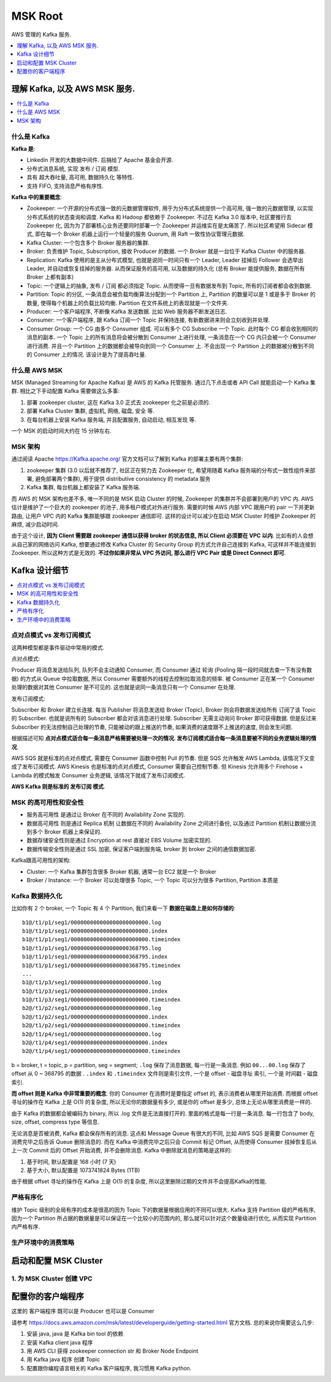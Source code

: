 MSK Root
==============================================================================
AWS 管理的 Kafka 服务.

.. contents::
    :class: this-will-duplicate-information-and-it-is-still-useful-here
    :depth: 1
    :local:


理解 Kafka, 以及 AWS MSK 服务.
------------------------------------------------------------------------------

.. contents::
    :class: this-will-duplicate-information-and-it-is-still-useful-here
    :depth: 1
    :local:


什么是 Kafka
~~~~~~~~~~~~~~~~~~~~~~~~~~~~~~~~~~~~~~~~~~~~~~~~~~~~~~~~~~~~~~~~~~~~~~~~~~~~~~

**Kafka 是**:

- Linkedin 开发的大数据中间件. 后捐给了 Apache 基金会开源.
- 分布式消息系统, 实现 发布 / 订阅 模型.
- 具有 超大吞吐量, 高可用, 数据持久化 等特性.
- 支持 FIFO, 支持消息严格有序性.

**Kafka 中的重要概念**:

- Zookeeper: 一个开源的分布式强一致的元数据管理软件, 用于为分布式系统提供一个高可用, 强一致的元数据管理, 以实现分布式系统的状态查询和调度. Kafka 和 Hadoop 都依赖于 Zookeeper. 不过在 Kafka 3.0 版本中, 社区要推行去 Zookeeper 化, 因为为了部署核心业务还要同时部署一个 Zookeeper 并运维实在是太痛苦了. 所以社区希望用 Sidecar 模式, 即在每一个 Broker 机器上运行一个轻量的服务 Quorum, 用 Raft 一致性协议管理元数据.
- Kafka Cluster: 一个包含多个 Broker 服务器的集群.
- Broker: 负责维护 Topic, Subscription, 接收 Producer 的数据. 一个 Broker 就是一台位于 Kafka Cluster 中的服务器.
- Replication: Kafka 使用的是主从分布式模型, 也就是说同一时间只有一个 Leader, Leader 挂掉后 Follower 会选举出 Leader, 并自动或恢复挂掉的服务器. 从而保证服务的高可用, 以及数据的持久化 (总有 Broker 能提供服务, 数据在所有 Broker 上都有副本)
- Topic: 一个逻辑上的抽象, 发布 / 订阅 都必须指定 Topic. 从而使得一旦有数据发布到 Topic, 所有的订阅者都会收到数据.
- Partition: Topic 的分区, 一条消息会被负载均衡算法分配到一个 Partition 上, Partition 的数量可以是 1 或是多于 Broker 的数量, 使得每个机器上的负载比较均衡. Partition 在文件系统上的表现就是一个文件夹.
- Producer: 一个客户端程序, 不断像 Kafka 发送数据. 比如 Web 服务器不断发送日志.
- Consumer: 一个客户端程序, 跟 Kafka 订阅一个 Topic 并保持连接, 有新数据进来则会立刻收到并处理.
- Consumer Group: 一个 CG 由多个 Consumer 组成. 可以有多个 CG Subscribe 一个 Topic. 此时每个 CG 都会收到相同的消息的副本. 一个 Topic 上的所有消息将会被分散到 Consumer 上进行处理, 一条消息在一个 CG 内只会被一个 Consumer 进行消费. 并且一个 Partition 上的数据都会被导向到同一个 Consumer 上. 不会出现一个 Partition 上的数据被分散到不同的 Consumer 上的情况. 该设计是为了提高吞吐量.


什么是 AWS MSK
~~~~~~~~~~~~~~~~~~~~~~~~~~~~~~~~~~~~~~~~~~~~~~~~~~~~~~~~~~~~~~~~~~~~~~~~~~~~~~

MSK (Managed Streaming for Apache Kafka) 是 AWS 的 Kafka 托管服务. 通过几下点击或者 API Call 就能启动一个 Kafka 集群. 相比之下手动配置 Kafka 需要做这么多事:

1. 部署 zookeeper cluster, 这在 Kafka 3.0 正式去 zookeeper 化之前是必须的.
2. 部署 Kafka Cluster 集群, 虚拟机, 网络, 磁盘, 安全 等.
3. 在每台机器上安装 Kafka 服务端, 并且配置服务, 自动启动, 相互发现 等.

一个 MSK 的启动时间大约在 15 分钟左右.


MSK 架构
~~~~~~~~~~~~~~~~~~~~~~~~~~~~~~~~~~~~~~~~~~~~~~~~~~~~~~~~~~~~~~~~~~~~~~~~~~~~~~

通过阅读 Apache https://Kafka.apache.org/ 官方文档可以了解到 Kafka 的部署主要有两个集群:

1. zookeeper 集群 (3.0 以后就不推荐了, 社区正在努力去 Zookeeper 化, 希望用随着 Kafka 服务端的分布式一致性组件来部署, 避免部署两个集群), 用于提供 distributive consistency 的 metadata 服务
2. Kafka 集群, 每台机器上都安装了 Kafka 服务端.

而 AWS 的 MSK 架构也差不多, 唯一不同的是 MSK 启动 Cluster 的时候, Zookeeper 的集群并不会部署到用户的 VPC 内. AWS 估计是维护了一个巨大的 zookeeper 的池子, 用多租户模式对外进行服务. 需要的时候 AWS 内部 VPC 跟用户的 pair 一下并更新路由, 让用户 VPC 内的 Kafka 集群能够跟 zookeeper 通信即可. 这样的设计可以减少在启动 MSK Cluster 时维护 Zookeeper 的麻烦, 减少启动时间.

由于这个设计, **因为 Client 需要跟 zookeeper 通信以获得 broker 的状态信息, 所以 Client 必须要在 VPC 以内**. 比如有的人会想从自己家的网络访问 Kafka, 想要通过修改 Kafka Cluster 的 Security Group 的方式允许自己连接到 Kafka, 可这样并不能连接到 Zookeeper. 所以这种方式是无效的. **不过你如果非常从 VPC 外访问, 那么进行 VPC Pair 或是 Direct Connect 即可**.


Kafka 设计细节
------------------------------------------------------------------------------

.. contents::
    :depth: 1
    :local:


点对点模式 vs 发布订阅模式
~~~~~~~~~~~~~~~~~~~~~~~~~~~~~~~~~~~~~~~~~~~~~~~~~~~~~~~~~~~~~~~~~~~~~~~~~~~~~~

这两种模型都是事件驱动中常用的模式.

点对点模式:

Producer 将消息发送给队列, 队列不会主动通知 Consumer, 而 Consumer 通过 轮询 (Pooling 隔一段时间就去查一下有没有数据) 的方式从 Queue 中拉取数据, 所以 Consumer 需要额外的线程去控制拉取消息的频率. 被 Consumer 正在某一个 Consumer 处理的数据对其他 Consumer 是不可见的. 这也就是说同一条消息只有一个 Consumer 在处理.

发布订阅模式:

Subscriber 和 Broker 建立长连接. 每当 Publisher 将消息发送给 Broker (Topic), Broker 则会将数据发送给所有 订阅了该 Topic 的 Subscriber. 也就是说所有的 Subscriber 都会对该消息进行处理. Subscriber 无需主动询问 Broker 即可获得数据. 但是反过来 Subscriber 的无法控制自己处理的节奏, 只能被动的跟上推送的节奏, 如果消费的速度跟不上推送的速度, 则会发生问题.

根据描述可知 **点对点模式适合每一条消息严格需要被处理一次的情况. 发布订阅模式适合每一条消息要被不同的业务逻辑处理的情况**.

AWS SQS 就是标准的点对点模式, 需要在 Consumer 函数中控制 Pull 的节奏. 但是 SQS 允许触发 AWS Lambda, 该情况下又变成了发布订阅模式. AWS Kinesis 也是标准的点对点模式, Consumer 需要自己控制节奏. 但 Kinesis 允许用多个 Firehose + Lambda 的模式触发 Consumer 业务逻辑, 该情况下就成了发布订阅模式.

**AWS Kafka 则是标准的 发布订阅 模式**.


MSK 的高可用性和安全性
~~~~~~~~~~~~~~~~~~~~~~~~~~~~~~~~~~~~~~~~~~~~~~~~~~~~~~~~~~~~~~~~~~~~~~~~~~~~~~

- 服务高可用性 是通过让 Broker 在不同的 Availability Zone 实现的.
- 数据高可用性 则是通过 Replica 机制 让数据在不同的 Availability Zone 之间进行备份, 以及通过 Partition 机制让数据分流到多个 Broker 机器上来保证的.
- 数据存储安全性则是通过 Encryption at rest 直接对 EBS Volume 加密实现的.
- 数据传输安全性则是通过 SSL 加密, 保证客户端到服务端, broker 到 broker 之间的通信数据加密.

Kafka跟高可用性的架构:

- Cluster: 一个 Kafka 集群包含很多 Broker 机器, 通常一台 EC2 就是一个 Broker
- Broker / Instance: 一个 Broker 可以处理很多 Topic, 一个 Topic 可以分为很多 Partition, Partition 本质是


Kafka 数据持久化
~~~~~~~~~~~~~~~~~~~~~~~~~~~~~~~~~~~~~~~~~~~~~~~~~~~~~~~~~~~~~~~~~~~~~~~~~~~~~~

比如你有 2 个 broker, 一个 Topic 有 4 个 Partition, 我们来看一下 **数据在磁盘上是如何存储的**::

    b1@/t1/p1/seg1/000000000000000000000000.log
    b1@/t1/p1/seg1/000000000000000000000000.index
    b1@/t1/p1/seg1/000000000000000000000000.timeindex
    b1@/t1/p1/seg1/000000000000000000368795.log
    b1@/t1/p1/seg1/000000000000000000368795.index
    b1@/t1/p1/seg1/000000000000000000368795.timeindex
    ...
    b1@/t1/p3/seg1/000000000000000000000000.log
    b1@/t1/p3/seg1/000000000000000000000000.index
    b1@/t1/p3/seg1/000000000000000000000000.timeindex
    b2@/t1/p2/seg1/000000000000000000000000.log
    b2@/t1/p2/seg1/000000000000000000000000.index
    b2@/t1/p2/seg1/000000000000000000000000.timeindex
    b2@/t1/p4/seg1/000000000000000000000000.log
    b2@/t1/p4/seg1/000000000000000000000000.index
    b2@/t1/p4/seg1/000000000000000000000000.timeindex

b = broker, t = topic, p = partition, seg = segment; ``.log`` 保存了消息数据, 每一行是一条消息. 例如 ``00...00.log`` 保存了 offset 从 0 ~ 368795 的数据 . ``.index`` 和 ``.timeindex`` 文件则是索引文件, 一个是 offset - 磁盘寻址 索引, 一个是 时间戳 - 磁盘索引.

**而 offset 则是 Kafka 中非常重要的概念**. 你的 Consumer 在消费时是要指定 offset 的, 表示消费者从哪里开始消费. 而根据 offset 寻址的操作在 Kafka 上是 O(1) 的复杂度, 所以无论你的数据量有多少, 或是你的 offset 是多少, 总体上无论从哪里消费是一样的.

由于 Kafka 的数据都会被编码为 binary, 所以 .log 文件是无法直接打开的. 里面的格式是每一行是一条消息. 每一行包含了 body, size, offset, compress type 等信息.

无论消息是否被消费, Kafka 都会保存所有的消息. 这点和 Message Queue 有很大的不同, 比如 AWS SQS 是需要 Consumer 在消费完毕之后告诉 Queue 删除消息的. 而在 Kafka 中消费完毕之后只会 Commit 标记 Offset, 从而使得 Consumer 挂掉恢复后从上一次 Commit 后的 Offset 开始消费, 并不会删除消息. Kafka 中删除就消息的策略是这样的:

1. 基于时间, 默认配置是 168 小时 (7 天)
2. 基于大小, 默认配置是 1073741824 Bytes (1TB)

由于根据 offset 寻址的操作在 Kafka 上是 O(1) 的复杂度, 所以这里删除过期的文件并不会提高Kafka的性能.


严格有序化
~~~~~~~~~~~~~~~~~~~~~~~~~~~~~~~~~~~~~~~~~~~~~~~~~~~~~~~~~~~~~~~~~~~~~~~~~~~~~~

维护 Topic 级别的全局有序的成本是很高的因为 Topic 下的数据量根据应用的不同可以很大. Kafka 支持 Partition 级的严格有序, 因为一个 Partition 所占据的数据量是可以保证在一个比较小的范围内的, 那么就可以针对这个数量级进行优化, 从而实现 Partition 内严格有序.


生产环境中的消费策略
~~~~~~~~~~~~~~~~~~~~~~~~~~~~~~~~~~~~~~~~~~~~~~~~~~~~~~~~~~~~~~~~~~~~~~~~~~~~~~


启动和配置 MSK Cluster
------------------------------------------------------------------------------


1. 为 MSK Cluster 创建 VPC
~~~~~~~~~~~~~~~~~~~~~~~~~~~~~~~~~~~~~~~~~~~~~~~~~~~~~~~~~~~~~~~~~~~~~~~~~~~~~~

配置你的客户端程序
------------------------------------------------------------------------------

这里的 客户端程序 既可以是 Producer 也可以是 Consumer

请参考 https://docs.aws.amazon.com/msk/latest/developerguide/getting-started.html 官方文档. 总的来说你需要这么几步:

1. 安装 java, java 是 Kafka bin tool 的依赖
2. 安装 Kafka client java 程序
3. 用 AWS CLI 获得 zookeeper connection str 和 Broker Node Endpoint
4. 用 Kafka java 程序 创建 Topic
5. 配置跟你编程语言相关的 Kafka 客户端程序, 我习惯用 Kafka python.
